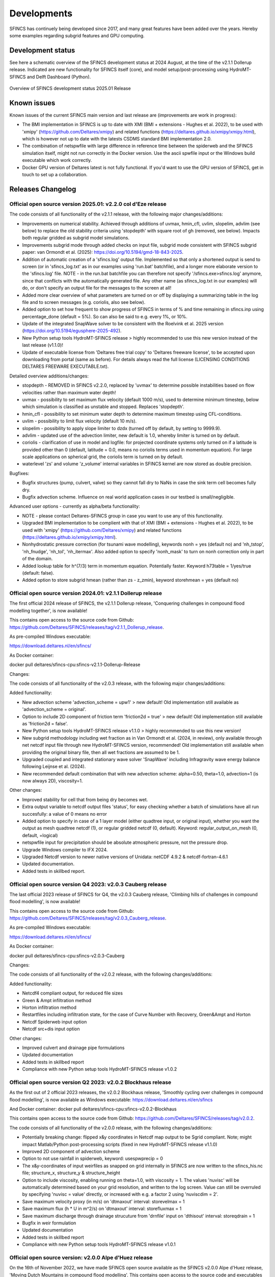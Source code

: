 Developments
=====

SFINCS has continuely being developed since 2017, and many great features have been added over the years.
Hereby some examples regarding subgrid features and GPU computing.

Development status
-----

See here a schematic overview of the SFINCS development status at 2024 August, at the time of the v2.1.1 Dollerup release.
Indicated are new functionality for SFINCS itself (core), and model setup/post-processing using HydroMT-SFINCS and Delft Dashboard (Python).

.. figure:: ./figures/Overview_status_SFINCS.drawio.png
   :width: 600px
   :align: center

   Overview of SFINCS development status 2025.01 Release

Known issues
-----

Known issues of the current SFINCS main version and last release are (improvements are work in progress):

* The BMI implementation in SFINCS is up to date with XMI (BMI + extensions - Hughes et al. 2022), to be used with 'xmipy' (https://github.com/Deltares/xmipy) and related functions (https://deltares.github.io/xmipy/xmipy.html), which is however not up to date with the latests CSDMS standard BMI implementation 2.0.
* The combination of netspwfile with large difference in reference time between the spiderweb and the SFINCS simulation itself, might not run correctly in the Docker version. Use the ascii spwfile input or the Windows build executable which work correctly.
* Docker GPU version of Deltares latest is not fully functional. If you'd want to use the GPU version of SFINCS, get in touch to set up a collaboration.

Releases Changelog
-----

Official open source version 2025.01: v2.2.0 col d'Eze release
^^^^^

The code consists of all functionality of the v2.1.1 release, with the following major changes/additions:

* Improvements on numerical stability. Achieved through additions of uvmax, hmin_cfl, uvlim, slopelim, advlim (see below) to replace the old stability criteria using 'stopdepth' with square root of gh (removed, see below). Impacts both regular gridded as subgrid model simulations.
* Improvements subgrid mode through added checks on input file, subgrid mode consistent with SFINCS subgrid paper: van Ormondt et al. (2025): https://doi.org/10.5194/gmd-18-843-2025. 
* Addition of automatic creation of a 'sfincs.log' output file. Implemented so that only a shortened output is send to screen (or in 'sfincs_log.txt' as in our examples using 'run.bat' batchfile), and a longer more elaborate version to the 'sfincs.log' file.
  NOTE - in the run.bat batchfile you can therefore not specify '/sfincs.exe>sfincs.log' anymore, since that conflicts with the automatically generated file. Any other name (as sfincs_log.txt in our examples) will do, or don't specify an output file for the messages to the screen at all!
* Added more clear overview of what parameters are turned on or off by displaying a summarizing table in the log file and to screen messages (e.g. coriolis, also see below). 
* Added option to set how frequent to show progress of SFINCS in terms of % and time remaining in sfincs.inp using percentage_done (default = 5%). So can also be said to e.g. every 1%, or 10%.
* Update of the integrated SnapWave solver to be consistent with the Roelvink et al. 2025 version (https://doi.org/10.5194/egusphere-2025-492).
* New Python setup tools HydroMT-SFINCS release > highly recommended to use this new version instead of the last release (v1.1.0)!
* Update of executable license from 'Deltares free trial copy' to 'Deltares freeware license', to be accepted upon downloading from portal (same as before). For details always read the full license (LICENSING CONDITIONS DELTARES FREEWARE EXECUTABLE.txt).

Detailed overview additions/changes:

* stopdepth - REMOVED in SFINCS v2.2.0, replaced by 'uvmax' to determine possible instabilities based on flow velocities rather than maximum water depth!
* uvmax - possibility to set maximum flux velocity (default 1000 m/s), used to determine minimum timestep, below which simulation is classified as unstable and stopped. Replaces 'stopdepth'.
* hmin_cfl - possibility to set minimum water depth to determine maximum timestep using CFL-conditions.
* uvlim - possibility to limit flux velocity (default 10 m/s).
* slopelim - possibility to apply slope limiter to dzdx (turned off by default, by setting to 9999.9).
* advlim - updated use of the advection limiter, new default is 1.0, whereby limiter is turned on by default.
* coriolis - clarification of use in model and logfile: for projected coordinate systems only turned on if a latitude is provided other than 0 (default, latitude = 0.0, means no coriolis terms used in momentum equation). For large scale applications on spherical grid, the coriolis term is turned on by default.
* waterlevel 'zs' and volume 'z_volume' internal variables in SFINCS kernel are now stored as double precision.

Bugfixes:

* Bugfix structures (pump, culvert, valve) so they cannot fall dry to NaNs in case the sink term cell becomes fully dry.
* Bugfix advection scheme. Influence on real world application cases in our testbed is small/negligible.

Advanced user options - currently as alpha/beta functionality:

* NOTE - please contact Deltares-SFINCS group in case you want to use any of this functionality.

* Upgraded BMI implementation to be complient with that of XMI (BMI + extensions - Hughes et al. 2022), to be used with 'xmipy' (https://github.com/Deltares/xmipy) and related functions (https://deltares.github.io/xmipy/xmipy.html).
* Nonhydrostatic pressure correction (for tsunami wave modelling), keywords nonh = yes (default no) and 'nh_tstop', 'nh_fnudge', 'nh_tol', 'nh_itermax'. Also added option to specify 'nonh_mask' to turn on nonh correction only in part of the domain.
* Added lookup table for h^(7/3) term in momentum equation. Potentially faster. Keyword h73table = 1/yes/true (default: false).
* Added option to store subgrid hmean (rather than zs - z_zmin), keyword storehmean = yes (default no)

Official open source version 2024.01: v2.1.1 Dollerup release
^^^^^

The first official 2024 release of SFINCS, the v2.1.1 Dollerup release, 'Conquering challenges in compound flood modelling together', is now available!

This contains open access to the source code from Github: https://github.com/Deltares/SFINCS/releases/tag/v2.1.1_Dollerup_release.

As pre-compiled Windows executable:

https://download.deltares.nl/en/sfincs/

As Docker container:

docker pull deltares/sfincs-cpu:sfincs-v2.1.1-Dollerup-Release

Changes:

The code consists of all functionality of the v2.0.3 release, with the following major changes/additions:

Added functionality:

* New advection scheme 'advection_scheme = upw1' > new default! Old implementation still available as 'advection_scheme = original'.
* Option to include 2D component of friction term 'friction2d = true' > new default! Old implementation still available as 'friction2d = false'.
* New Python setup tools HydroMT-SFINCS release v1.1.0 > highly recommended to use this new version!
* New subgrid methodology including wet fraction as in Van Ormondt et al. (2024, in review), only available through net netcdf input file through new HydroMT-SFINCS version, recommended! Old implementation still available when providing the original binary file, then all wet fractions are assumed to be 1.
* Upgraded coupled and integrated stationary wave solver 'SnapWave' including Infragravity wave energy balance following Leijnse et al. (2024).
* New recommended default combination that with new advection scheme: alpha=0.50, theta=1.0, advection=1 (is now always 2D), viscosity=1.

Other changes:

* Improved stability for cell that from being dry becomes wet.
* Extra output variable to netcdf output files 'status', for easy checking whether a batch of simulations have all run succesfully: a value of 0 means no error
* Added option to specify in case of a 1 layer model (either quadtree input, or original input), whether you want the output as mesh quadtree netcdf (1), or regular gridded netcdf (0, default). Keyword: regular_output_on_mesh (0, default, =logical)
* netspwfile input for precipitation should be absolute atmospheric pressure, not the pressure drop.
* Upgrade Windows compiler to IFX 2024.
* Upgraded Netcdf version to newer native versions of Unidata: netCDF 4.9.2 & netcdf-fortran-4.6.1
* Updated documentation.
* Added tests in skillbed report.


Official open source version Q4 2023: v2.0.3 Cauberg release
^^^^^

The last official 2023 release of SFINCS for Q4, the v2.0.3 Cauberg release, 'Climbing hills of challenges in compound flood modelling', is now available!

This contains open access to the source code from Github: https://github.com/Deltares/SFINCS/releases/tag/v2.0.3_Cauberg_release.

As pre-compiled Windows executable:

https://download.deltares.nl/en/sfincs/

As Docker container:

docker pull deltares/sfincs-cpu:sfincs-v2.0.3-Cauberg

Changes:

The code consists of all functionality of the v2.0.2 release, with the following changes/additions:

Added functionality:

* Netcdf4 compliant output, for reduced file sizes
* Green & Ampt infiltration method
* Horton infiltration method
* Restartfiles including infiltration state, for the case of Curve Number with Recovery, Green&Ampt and Horton
* Netcdf Spiderweb input option
* Netcdf src+dis input option

Other changes:

* Improved culvert and drainage pipe formulations
* Updated documentation
* Added tests in skillbed report
* Compliance with new Python setup tools HydroMT-SFINCS release v1.0.2

Official open source version Q2 2023: v2.0.2 Blockhaus release
^^^^^

As the first out of 2 official 2023 releases, the v2.0.2 Blockhaus release, 'Smoothly cycling over challenges in compound flood modelling', is now available as Windows executable: https://download.deltares.nl/en/sfincs

And Docker container: docker pull deltares/sfincs-cpu:sfincs-v2.0.2-Blockhaus

This contains open access to the source code from Github: https://github.com/Deltares/SFINCS/releases/tag/v2.0.2.

The code consists of all functionality of the v2.0.0 release, with the following changes/additions:

* Potentially breaking change: flipped x&y coordinates in Netcdf map output to be Sgrid compliant. Note; might impact Matlab/Python post-processing scripts (fixed in new HydroMT-SFINCS release v1.1.0)
* Improved 2D component of advection scheme
* Option to not use rainfall in spiderweb, keyword:  usespwprecip = 0
* The x&y-coordinates of input weirfiles as snapped on grid internally in SFINCS are now written to the sfincs_his.nc file;  structure_x, structure_y & structure_height 
* Option to include viscosity, enabling running on theta=1.0,  with viscosity = 1. The values 'nuvisc' will be automatically determined based on your grid resolution, and written to the log screen. Value can still be overruled by specifying 'nuvisc = value' directly, or increased with e.g. a factor 2 using 'nuviscdim = 2'.
* Save maximum velocity proxy (in m/s) on 'dtmaxout'  interval:   storevelmax = 1
* Save maximum flux  (h * U in m^2/s) on 'dtmaxout'  interval:   storefluxmax = 1
* Save maximum discharge through drainage strucuture from 'drnfile' input on 'dthisout'  interval:   storeqdrain = 1
* Bugfix in weir formulation
* Updated documentation
* Added tests in skillbed report
* Compliance with new Python setup tools HydroMT-SFINCS release v1.0.1


Official open source version: v2.0.0 Alpe d'Huez release
^^^^^

On the 16th of November 2022, we have made SFINCS open source available as the SFINCS v2.0.0 Alpe d'Huez release, 'Moving Dutch Mountains in compound flood modelling'.
This contains open access to the source code and executables from Github: https://github.com/Deltares/SFINCS.
The code consists of all functionality of v1, with the large addition of the subgrid mode and first GPU functionality using openacc.
For more details, see below.

Pre-release version(s): v1 revision XXX
^^^^^

Before making SFINCS open source, version history was controlled using subversion numbering.
Therefore papers using pre-release versions of SFINCS for instance refer to 'trunk revision 141', as in Leijnse et al. 2021.
These version 1 revisions contained all standard SFINCS functionality for the regular mode.

Recent advancements in accuracy: subgrid mode
-----

What are subgrid features?
^^^^^
Subgrid features are a method in which flux computations are performed on a coarser grid than the update of the water levels which is done on a much finer resolution. 
In this way computations can be sped up, while still using high resolution information of topography and bathymetry.

.. figure:: ./figures/Figure_subgrid_tables.png
   :width: 600px
   :align: center

   Example subgrid features within one grid cell

Why subgrid features?
^^^^^
Often model runtimes are too large to go to very fine resolution modelling because refining a grid size with a factor 2, leads to a 2^3 longer model runtime due to the time step limitation in the CFL-criteria. 
This can be overcome by using a subgrid approach for the continuity update. This has the benefit that larger grid domains can be used while keeping accurate results.

How does it work? 
^^^^^
The subgrid method implemented so that subgrid tables are derived in pre-processing that contain relations between the water level and volume for every grid cell. 
These tables are derived using high resolution topography and bathymetry data. 
In the SFINCS model itself, these subgrid tables are used to determine an accurate estimation of the water level after calculating fluxes on a coarser grid resolution. 
Additionally, for calculating the fluxes between cells, a representative water depth is determined.
The makes is possible to compute on a coarser grid resolution (improvement of efficiency) while still detailed information about the local elevation is incorporated when determining corresponding water levels leading to accurate results.

Increase in computational efficiency?
^^^^^
Due to this time step limitation, if one can calculate fluxes on a 200 m grid instead of a 100m grid, the computational speedup is a factor 8. 
Our case study in Houston shows that even larger increases in speed are possible!
See: https://agu2020fallmeeting-agu.ipostersessions.com/Default.aspx?s=9C-05-18-CF-F1-2B-17-F0-7A-21-93-E6-13-AE-F3-24

Recent advancements in speed: GPU enabled
-----
The SFINCS source code has now been GPU enabled to make optimal use of fast Graphics Processing Unit computers.
For more information get in touch with us!

